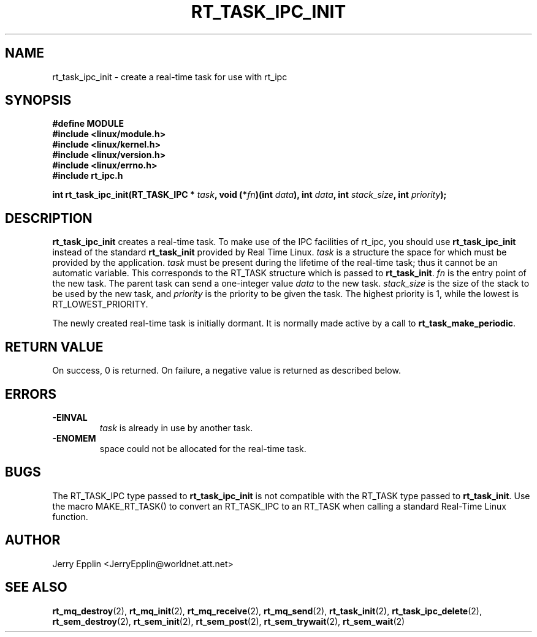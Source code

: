 .\"
.\" Copyright (C) 1997 Jerry Epplin.  All rights reserved.
.\"
.\" Permission is granted to make and distribute verbatim copies of this
.\" manual provided the copyright notice and this permission notice are
.\" preserved on all copies.
.\"
.\" Permission is granted to copy and distribute modified versions of this
.\" manual under the conditions for verbatim copying, provided that the
.\" entire resulting derived work is distributed under the terms of a
.\" permission notice identical to this one
.\" 
.\" The author assumes no responsibility for errors or omissions, or for
.\" damages resulting from the use of the information contained herein.
.\" 
.\" Formatted or processed versions of this manual, if unaccompanied by
.\" the source, must acknowledge the copyright and authors of this work.
.\"
.TH RT_TASK_IPC_INIT 2 "26 July 1997" "rt_ipc" "rt_ipc"
.SH NAME
rt_task_ipc_init \- create a real-time task for use with rt_ipc
.SH SYNOPSIS
.nf
.B #define MODULE
.B #include <linux/module.h> 
.B #include <linux/kernel.h> 
.B #include <linux/version.h> 
.B #include <linux/errno.h> 
.B #include "rt_ipc.h"
.fi
.sp
.BI "int rt_task_ipc_init(RT_TASK_IPC * " task ", void (*" fn ")(int " data "), int " data ", int " stack_size ", int " priority ");
.SH DESCRIPTION
.B rt_task_ipc_init
creates a real-time task.  To make use of the IPC facilities of rt_ipc, you
should use
.B rt_task_ipc_init
instead of the standard
.B rt_task_init
provided by Real Time Linux.
.I task
is a structure the space for which must be provided by the application.
.I task
must be present during the lifetime of the real-time task; thus it cannot
be an automatic variable.  This corresponds to the RT_TASK structure which
is passed to 
.BR rt_task_init .
.I fn
is the entry point of the new task.  The parent task can send a one-integer
value
.I data
to the new task.
.I stack_size
is the size of the stack to be used by the new task, and 
.I priority
is the priority to be given the task.  The highest priority is 1, while
the lowest is RT_LOWEST_PRIORITY.
.PP
The newly created real-time task is initially dormant.  It is normally
made active by a call to 
.BR rt_task_make_periodic .
.SH "RETURN VALUE"
On success, 0 is returned.  On failure, a negative value is returned
as described below.
.SH ERRORS
.IP \fB-EINVAL\fP
.I task
is already in use by another task.
.IP \fB-ENOMEM\fP
space could not be allocated for the real-time task.
.SH "BUGS"
The RT_TASK_IPC type passed to
.B rt_task_ipc_init
is not compatible with the RT_TASK type passed to
.BR rt_task_init .
Use the macro MAKE_RT_TASK() to convert an RT_TASK_IPC to an RT_TASK when
calling a standard Real-Time Linux function.
.SH "AUTHOR"
Jerry Epplin <JerryEpplin@worldnet.att.net>
.SH "SEE ALSO"
.BR rt_mq_destroy (2),
.BR rt_mq_init (2),
.BR rt_mq_receive (2),
.BR rt_mq_send (2),
.BR rt_task_init (2),
.BR rt_task_ipc_delete (2), 
.BR rt_sem_destroy (2), 
.BR rt_sem_init (2), 
.BR rt_sem_post (2), 
.BR rt_sem_trywait (2), 
.BR rt_sem_wait (2)
